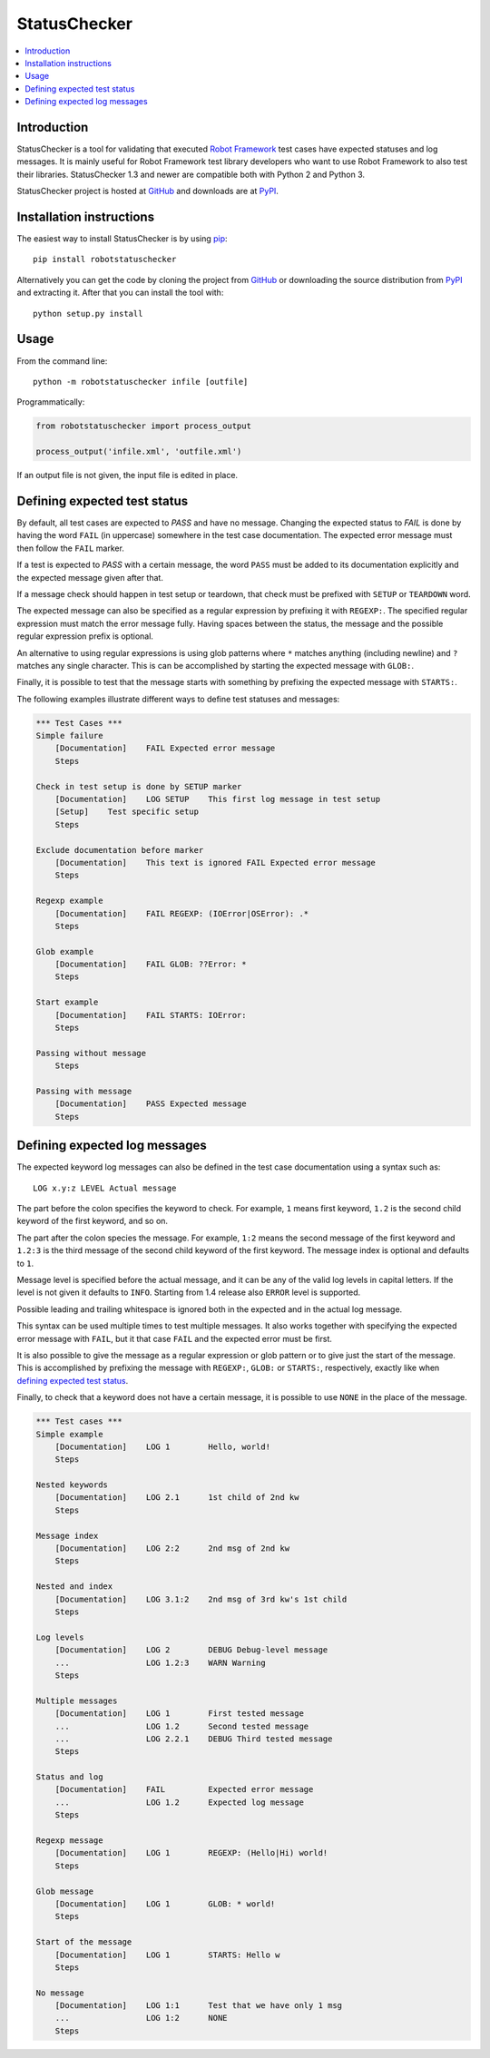 StatusChecker
=============

.. contents::
   :local:

Introduction
------------

StatusChecker is a tool for validating that executed `Robot Framework`_
test cases have expected statuses and log messages. It is mainly useful
for Robot Framework test library developers who want to use Robot
Framework to also test their libraries. StatusChecker 1.3 and newer are
compatible both with Python 2 and Python 3.

StatusChecker project is hosted at GitHub_ and downloads are at
PyPI_.

.. _Robot Framework: http://robotframework.org
.. _GitHub: https://github.com/robotframework/statuschecker
.. _PyPI: https://pypi.python.org/pypi/robotstatuschecker
.. _pip: http://pip-installer.org

Installation instructions
-------------------------

The easiest way to install StatusChecker is by using pip_::

    pip install robotstatuschecker

Alternatively you can get the code by cloning the project from
GitHub_ or downloading the source distribution from PyPI_ and
extracting it. After that you can install the tool with::

    python setup.py install

Usage
-----

From the command line::

    python -m robotstatuschecker infile [outfile]

Programmatically:

.. sourcecode:: python

    from robotstatuschecker import process_output

    process_output('infile.xml', 'outfile.xml')

If an output file is not given, the input file is edited in place.

Defining expected test status
-----------------------------

By default, all test cases are expected to *PASS* and have no
message. Changing the expected status to *FAIL* is done by having
the word ``FAIL`` (in uppercase) somewhere in the test case
documentation. The expected error message must then follow
the ``FAIL`` marker.

If a test is expected to *PASS* with a certain message, the word
``PASS`` must be added to its documentation explicitly and the
expected message given after that.

If a message check should happen in test setup or teardown, that check
must be prefixed with ``SETUP`` or ``TEARDOWN`` word.

The expected message can also be specified as a regular expression by
prefixing it with ``REGEXP:``. The specified regular expression
must match the error message fully. Having spaces between the status,
the message and the possible regular expression prefix is optional.

An alternative to using regular expressions is using glob patterns where
``*`` matches anything (including newline) and ``?`` matches any single
character. This is can be accomplished by starting the expected message
with ``GLOB:``.

Finally, it is possible to test that the message starts with something
by prefixing the expected message with ``STARTS:``.

The following examples illustrate different ways to define test
statuses and messages:

.. sourcecode:: robotframework

    *** Test Cases ***
    Simple failure
        [Documentation]    FAIL Expected error message
        Steps

    Check in test setup is done by SETUP marker
        [Documentation]    LOG SETUP    This first log message in test setup
        [Setup]    Test specific setup
        Steps

    Exclude documentation before marker
        [Documentation]    This text is ignored FAIL Expected error message
        Steps

    Regexp example
        [Documentation]    FAIL REGEXP: (IOError|OSError): .*
        Steps

    Glob example
        [Documentation]    FAIL GLOB: ??Error: *
        Steps

    Start example
        [Documentation]    FAIL STARTS: IOError:
        Steps

    Passing without message
        Steps

    Passing with message
        [Documentation]    PASS Expected message
        Steps

Defining expected log messages
------------------------------

The expected keyword log messages can also be defined in the test case
documentation using a syntax such as::

   LOG x.y:z LEVEL Actual message

The part before the colon specifies the keyword to check. For
example, ``1`` means first keyword, ``1.2`` is the second child
keyword of the first keyword, and so on.

The part after the colon species the message. For example, ``1:2``
means the second message of the first keyword and ``1.2:3`` is
the third message of the second child keyword of the first keyword.
The message index is optional and defaults to ``1``.

Message level is specified before the actual message, and it can be
any of the valid log levels in capital letters. If the level is not
given it defaults to ``INFO``. Starting from 1.4 release also
``ERROR`` level is supported.

Possible leading and trailing whitespace is ignored both in the expected
and in the actual log message.

This syntax can be used multiple times to test multiple messages.  It
also works together with specifying the expected error message with
``FAIL``, but it that case ``FAIL`` and the expected error must
be first.

It is also possible to give the message as a regular expression or glob
pattern or to give just the start of the message. This is accomplished
by prefixing the message with ``REGEXP:``, ``GLOB:`` or ``STARTS:``,
respectively, exactly like when `defining expected test status`_.

Finally, to check that a keyword does not have a certain message, it
is possible to use ``NONE`` in the place of the message.

.. sourcecode:: robotframework

    *** Test cases ***
    Simple example
        [Documentation]    LOG 1        Hello, world!
        Steps

    Nested keywords
        [Documentation]    LOG 2.1      1st child of 2nd kw
        Steps

    Message index
        [Documentation]    LOG 2:2      2nd msg of 2nd kw
        Steps

    Nested and index
        [Documentation]    LOG 3.1:2    2nd msg of 3rd kw's 1st child
        Steps

    Log levels
        [Documentation]    LOG 2        DEBUG Debug-level message
        ...                LOG 1.2:3    WARN Warning
        Steps

    Multiple messages
        [Documentation]    LOG 1        First tested message
        ...                LOG 1.2      Second tested message
        ...                LOG 2.2.1    DEBUG Third tested message
        Steps

    Status and log
        [Documentation]    FAIL         Expected error message
        ...                LOG 1.2      Expected log message
        Steps

    Regexp message
        [Documentation]    LOG 1        REGEXP: (Hello|Hi) world!
        Steps

    Glob message
        [Documentation]    LOG 1        GLOB: * world!
        Steps

    Start of the message
        [Documentation]    LOG 1        STARTS: Hello w
        Steps

    No message
        [Documentation]    LOG 1:1      Test that we have only 1 msg
        ...                LOG 1:2      NONE
        Steps
